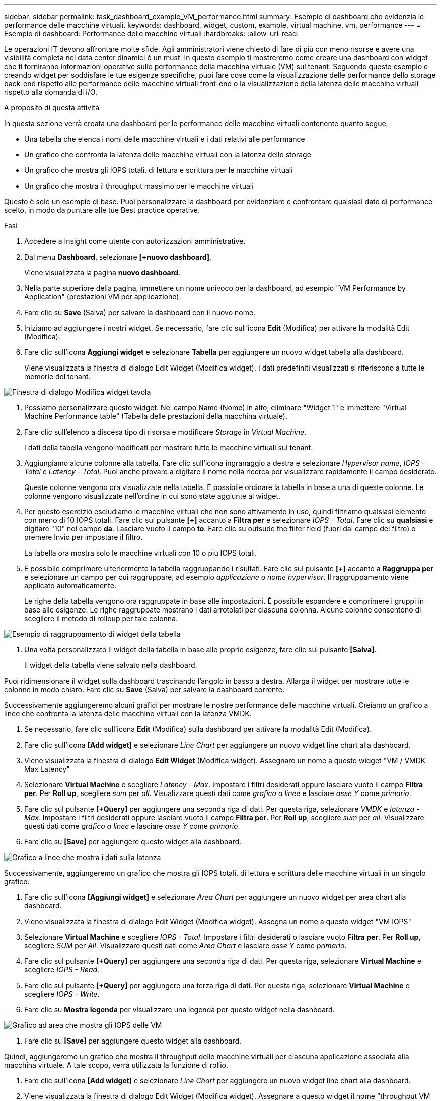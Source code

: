 ---
sidebar: sidebar 
permalink: task_dashboard_example_VM_performance.html 
summary: Esempio di dashboard che evidenzia le performance delle macchine virtuali. 
keywords: dashboard, widget, custom, example, virtual machine, vm, performance 
---
= Esempio di dashboard: Performance delle macchine virtuali
:hardbreaks:
:allow-uri-read: 


[role="lead"]
Le operazioni IT devono affrontare molte sfide. Agli amministratori viene chiesto di fare di più con meno risorse e avere una visibilità completa nei data center dinamici è un must. In questo esempio ti mostreremo come creare una dashboard con widget che ti forniranno informazioni operative sulle performance della macchina virtuale (VM) sul tenant. Seguendo questo esempio e creando widget per soddisfare le tue esigenze specifiche, puoi fare cose come la visualizzazione delle performance dello storage back-end rispetto alle performance delle macchine virtuali front-end o la visualizzazione della latenza delle macchine virtuali rispetto alla domanda di i/O.

.A proposito di questa attività
In questa sezione verrà creata una dashboard per le performance delle macchine virtuali contenente quanto segue:

* Una tabella che elenca i nomi delle macchine virtuali e i dati relativi alle performance
* Un grafico che confronta la latenza delle macchine virtuali con la latenza dello storage
* Un grafico che mostra gli IOPS totali, di lettura e scrittura per le macchine virtuali
* Un grafico che mostra il throughput massimo per le macchine virtuali


Questo è solo un esempio di base. Puoi personalizzare la dashboard per evidenziare e confrontare qualsiasi dato di performance scelto, in modo da puntare alle tue Best practice operative.

.Fasi
. Accedere a Insight come utente con autorizzazioni amministrative.
. Dal menu *Dashboard*, selezionare *[+nuovo dashboard]*.
+
Viene visualizzata la pagina *nuovo dashboard*.

. Nella parte superiore della pagina, immettere un nome univoco per la dashboard, ad esempio "VM Performance by Application" (prestazioni VM per applicazione).
. Fare clic su *Save* (Salva) per salvare la dashboard con il nuovo nome.
. Iniziamo ad aggiungere i nostri widget. Se necessario, fare clic sull'icona *Edit* (Modifica) per attivare la modalità Edit (Modifica).
. Fare clic sull'icona *Aggiungi widget* e selezionare *Tabella* per aggiungere un nuovo widget tabella alla dashboard.
+
Viene visualizzata la finestra di dialogo Edit Widget (Modifica widget). I dati predefiniti visualizzati si riferiscono a tutte le memorie del tenant.



image:VMDashboard-TableWidget1.png["Finestra di dialogo Modifica widget tavola"]

. Possiamo personalizzare questo widget. Nel campo Name (Nome) in alto, eliminare "Widget 1" e immettere "Virtual Machine Performance table" (Tabella delle prestazioni della macchina virtuale).
. Fare clic sull'elenco a discesa tipo di risorsa e modificare _Storage_ in _Virtual Machine_.
+
I dati della tabella vengono modificati per mostrare tutte le macchine virtuali sul tenant.

. Aggiungiamo alcune colonne alla tabella. Fare clic sull'icona ingranaggio a destra e selezionare _Hypervisor name_, _IOPS - Total_ e _Latency - Total_. Puoi anche provare a digitare il nome nella ricerca per visualizzare rapidamente il campo desiderato.
+
Queste colonne vengono ora visualizzate nella tabella. È possibile ordinare la tabella in base a una di queste colonne. Le colonne vengono visualizzate nell'ordine in cui sono state aggiunte al widget.

. Per questo esercizio escludiamo le macchine virtuali che non sono attivamente in uso, quindi filtriamo qualsiasi elemento con meno di 10 IOPS totali. Fare clic sul pulsante *[+]* accanto a *Filtra per* e selezionare _IOPS - Total_. Fare clic su *qualsiasi* e digitare "10" nel campo *da*. Lasciare vuoto il campo *to*. Fare clic su outsude the filter field (fuori dal campo del filtro) o premere Invio per impostare il filtro.
+
La tabella ora mostra solo le macchine virtuali con 10 o più IOPS totali.

. È possibile comprimere ulteriormente la tabella raggruppando i risultati. Fare clic sul pulsante *[+]* accanto a *Raggruppa per* e selezionare un campo per cui raggruppare, ad esempio _applicazione_ o _nome hypervisor_. Il raggruppamento viene applicato automaticamente.
+
Le righe della tabella vengono ora raggruppate in base alle impostazioni. È possibile espandere e comprimere i gruppi in base alle esigenze. Le righe raggruppate mostrano i dati arrotolati per ciascuna colonna. Alcune colonne consentono di scegliere il metodo di rolloup per tale colonna.



image:VMDashboard-TableWidgetGroup.png["Esempio di raggruppamento di widget della tabella"]

. Una volta personalizzato il widget della tabella in base alle proprie esigenze, fare clic sul pulsante *[Salva]*.
+
Il widget della tabella viene salvato nella dashboard.



Puoi ridimensionare il widget sulla dashboard trascinando l'angolo in basso a destra. Allarga il widget per mostrare tutte le colonne in modo chiaro. Fare clic su *Save* (Salva) per salvare la dashboard corrente.

Successivamente aggiungeremo alcuni grafici per mostrare le nostre performance delle macchine virtuali. Creiamo un grafico a linee che confronta la latenza delle macchine virtuali con la latenza VMDK.

. Se necessario, fare clic sull'icona *Edit* (Modifica) sulla dashboard per attivare la modalità Edit (Modifica).
. Fare clic sull'icona *[Add widget]* e selezionare _Line Chart_ per aggiungere un nuovo widget line chart alla dashboard.
. Viene visualizzata la finestra di dialogo *Edit Widget* (Modifica widget). Assegnare un nome a questo widget "VM / VMDK Max Latency"
. Selezionare *Virtual Machine* e scegliere _Latency - Max_. Impostare i filtri desiderati oppure lasciare vuoto il campo *Filtra per*. Per *Roll up*, scegliere _sum_ per _all_. Visualizzare questi dati come _grafico a linee_ e lasciare _asse Y_ come _primario_.
. Fare clic sul pulsante *[+Query]* per aggiungere una seconda riga di dati. Per questa riga, selezionare _VMDK_ e _latenza - Max_. Impostare i filtri desiderati oppure lasciare vuoto il campo *Filtra per*. Per *Roll up*, scegliere _sum_ per _all_. Visualizzare questi dati come _grafico a linee_ e lasciare _asse Y_ come _primario_.
. Fare clic su *[Save]* per aggiungere questo widget alla dashboard.


image:VMDashboard-LineChartVMLatency.png["Grafico a linee che mostra i dati sulla latenza"]

Successivamente, aggiungeremo un grafico che mostra gli IOPS totali, di lettura e scrittura delle macchine virtuali in un singolo grafico.

. Fare clic sull'icona *[Aggiungi widget]* e selezionare _Area Chart_ per aggiungere un nuovo widget per area chart alla dashboard.
. Viene visualizzata la finestra di dialogo Edit Widget (Modifica widget). Assegna un nome a questo widget "VM IOPS"
. Selezionare *Virtual Machine* e scegliere _IOPS - Total_. Impostare i filtri desiderati o lasciare vuoto *Filtra per*. Per *Roll up*, scegliere _SUM_ per _All_. Visualizzare questi dati come _Area Chart_ e lasciare _asse Y_ come _primario_.
. Fare clic sul pulsante *[+Query]* per aggiungere una seconda riga di dati. Per questa riga, selezionare *Virtual Machine* e scegliere _IOPS - Read_.
. Fare clic sul pulsante *[+Query]* per aggiungere una terza riga di dati. Per questa riga, selezionare *Virtual Machine* e scegliere _IOPS - Write_.
. Fare clic su *Mostra legenda* per visualizzare una legenda per questo widget nella dashboard.


image:VMDashboard-AreaChartVMIOPS.png["Grafico ad area che mostra gli IOPS delle VM"]

. Fare clic su *[Save]* per aggiungere questo widget alla dashboard.


Quindi, aggiungeremo un grafico che mostra il throughput delle macchine virtuali per ciascuna applicazione associata alla macchina virtuale. A tale scopo, verrà utilizzata la funzione di rollio.

. Fare clic sull'icona *[Add widget]* e selezionare _Line Chart_ per aggiungere un nuovo widget line chart alla dashboard.
. Viene visualizzata la finestra di dialogo Edit Widget (Modifica widget). Assegnare a questo widget il nome "throughput VM per applicazione"
. Selezionare Virtual Machine (macchina virtuale) e scegliere throughput - Total (throughput - totale). Impostare i filtri desiderati o lasciare vuoto Filter by (Filtra per). Per Roll-up, scegli "Max" e seleziona "Application" o "Name". Mostra le prime 10 applicazioni. Visualizzare questi dati come grafico a linee e lasciare l'asse Y come primario.
. Fare clic su *[Save]* per aggiungere questo widget alla dashboard.


È possibile spostare i widget nella dashboard tenendo premuto il pulsante del mouse in un punto qualsiasi nella parte superiore del widget e trascinandolo in una nuova posizione.

Puoi ridimensionare i widget trascinando l'angolo in basso a destra.

Assicurati di *[Salva]* la dashboard dopo aver apportato le modifiche.

La tua dashboard finale sulle performance delle macchine virtuali avrà un aspetto simile al seguente:

image:VMDashExample1.png["Esempio di dashboard VM completo che mostra tutti i widget presenti"]

